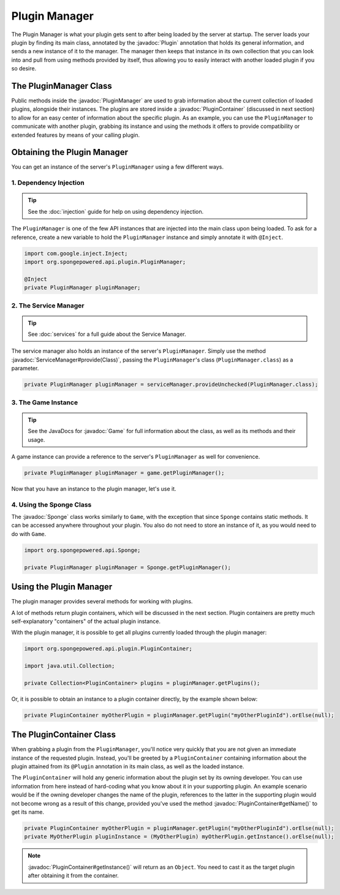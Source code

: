 ==============
Plugin Manager
==============

.. javadoc-import::
    org.spongepowered.api.Game
    org.spongepowered.api.Sponge
    org.spongepowered.api.plugin.Plugin
    org.spongepowered.api.plugin.PluginContainer
    org.spongepowered.api.plugin.PluginManager
    org.spongepowered.api.service.ServiceManager
    java.lang.Class

The Plugin Manager is what your plugin gets sent to after being loaded by the server at startup. The server loads
your plugin by finding its main class, annotated by the :javadoc:`Plugin` annotation that holds its general information,
and sends a new instance of it to the manager. The manager then keeps that instance in its own collection that you can
look into and pull from using methods provided by itself, thus allowing you to easily interact with another loaded
plugin if you so desire.

The PluginManager Class
~~~~~~~~~~~~~~~~~~~~~~~

Public methods inside the :javadoc:`PluginManager` are used to grab information about the current collection of loaded
plugins, alongside their instances. The plugins are stored inside a :javadoc:`PluginContainer` (discussed in next
section) to allow for an easy center of information about the specific plugin. As an example, you can use the
``PluginManager`` to communicate with another plugin, grabbing its instance and using the methods it offers to provide
compatibility or extended features by means of your calling plugin.

Obtaining the Plugin Manager
~~~~~~~~~~~~~~~~~~~~~~~~~~~~

You can get an instance of the server's ``PluginManager`` using a few different ways.

1. Dependency Injection
-----------------------

.. tip::

    See the :doc:`injection` guide for help on using dependency injection.

The ``PluginManager`` is one of the few API instances that are injected into the main class upon being loaded. To ask
for a reference, create a new variable to hold the ``PluginManager`` instance and simply annotate it with ``@Inject``.

.. code-block:: java

    import com.google.inject.Inject;
    import org.spongepowered.api.plugin.PluginManager;

    @Inject
    private PluginManager pluginManager;

2. The Service Manager
----------------------

.. tip::

    See :doc:`services` for a full guide about the Service Manager.

The service manager also holds an instance of the server's ``PluginManager``. Simply use the method
:javadoc:`ServiceManager#provide(Class)`, passing the ``PluginManager``\ 's class (``PluginManager.class``) as a
parameter.

.. code-block:: java

    private PluginManager pluginManager = serviceManager.provideUnchecked(PluginManager.class);

3. The Game Instance
--------------------

.. tip::

    See the JavaDocs for :javadoc:`Game` for full information about the class, as well as its methods and their usage.

A game instance can provide a reference to the server's ``PluginManager`` as well for convenience.

.. code-block:: java

    private PluginManager pluginManager = game.getPluginManager();

Now that you have an instance to the plugin manager, let's use it.

4. Using the Sponge Class
-------------------------

The :javadoc:`Sponge` class works similarly to ``Game``, with the exception that since ``Sponge`` contains static
methods. It can be accessed anywhere throughout your plugin. You also do not need to store an instance of it, as you
would need to do with ``Game``.

.. code-block:: java

    import org.spongepowered.api.Sponge;

    private PluginManager pluginManager = Sponge.getPluginManager();

Using the Plugin Manager
~~~~~~~~~~~~~~~~~~~~~~~~

The plugin manager provides several methods for working with plugins.

A lot of methods return plugin containers, which will be discussed in the next section. Plugin containers are pretty
much self-explanatory "containers" of the actual plugin instance.

With the plugin manager, it is possible to get all plugins currently loaded through the plugin manager:

.. code-block:: java

    import org.spongepowered.api.plugin.PluginContainer;

    import java.util.Collection;

    private Collection<PluginContainer> plugins = pluginManager.getPlugins();

Or, it is possible to obtain an instance to a plugin container directly, by the example shown below:

.. code-block:: java

    private PluginContainer myOtherPlugin = pluginManager.getPlugin("myOtherPluginId").orElse(null);

The PluginContainer Class
~~~~~~~~~~~~~~~~~~~~~~~~~

When grabbing a plugin from the ``PluginManager``, you'll notice very quickly that you are not given an immediate
instance of the requested plugin. Instead, you'll be greeted by a ``PluginContainer`` containing information about the
plugin attained from its ``@Plugin`` annotation in its main class, as well as the loaded instance.

The ``PluginContainer`` will hold any generic information about the plugin set by its owning developer. You can use
information from here instead of hard-coding what you know about it in your supporting plugin. An example scenario would
be if the owning developer changes the name of the plugin, references to the latter in the supporting plugin would not
become wrong as a result of this change, provided you've used the method :javadoc:`PluginContainer#getName()` to get
its name.

.. code-block:: java

    private PluginContainer myOtherPlugin = pluginManager.getPlugin("myOtherPluginId").orElse(null);
    private MyOtherPlugin pluginInstance = (MyOtherPlugin) myOtherPlugin.getInstance().orElse(null);

.. note::

    :javadoc:`PluginContainer#getInstance()` will return as an ``Object``. You need to cast it as the target plugin
    after obtaining it from the container.
